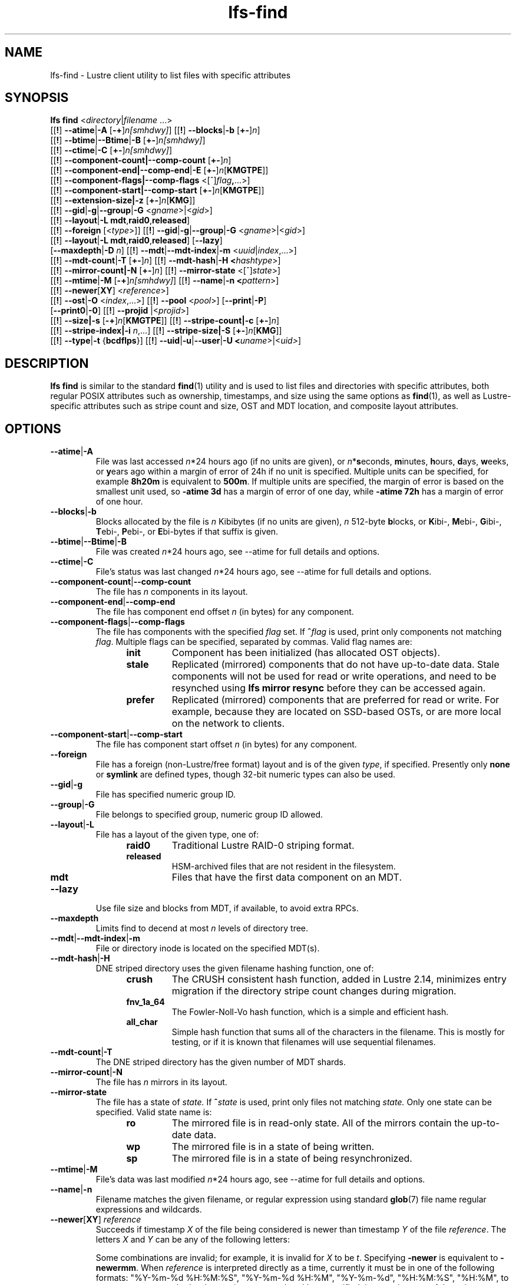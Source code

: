 .TH lfs-find 1 "2018-01-24" Lustre "user utilities"
.SH NAME
lfs-find \- Lustre client utility to list files with specific attributes
.SH SYNOPSIS
.B lfs find \fR<\fIdirectory\fR|\fIfilename \fR...>
      [[\fB!\fR] \fB--atime\fR|\fB-A\fR [\fB-+\fR]\fIn[smhdwy]\fR]
[[\fB!\fR] \fB--blocks\fR|\fB-b\fR [\fB+-\fR]\fIn\fR]
      [[\fB!\fR] \fB--btime\fR|\fB--Btime\fR|\fB-B\fR [\fB+-\fR]\fIn[smhdwy]\fR]
      [[\fB!\fR] \fB--ctime\fR|\fB-C\fR [\fB+-\fR]\fIn[smhdwy]\fR]
      [[\fB!\fR] \fB--component-count|\fB--comp-count\fR [\fB+-\fR]\fIn\fR]
      [[\fB!\fR] \fB--component-end|\fB--comp-end\fR|\fB-E\fR [\fB+-\fR]\fIn\fR[\fBKMGTPE\fR]]
      [[\fB!\fR] \fB--component-flags|\fB--comp-flags\fR <[^]\fIflag\fB,\fR...>]
      [[\fB!\fR] \fB--component-start|\fB--comp-start\fR [\fB+-\fR]\fIn\fR[\fBKMGTPE\fR]]
      [[\fB!\fR] \fB--extension-size|\fB-z\fR [\fB+-\fR]\fIn\fR[\fBKMG\fR]]
      [[\fB!\fR] \fB--gid\fR|\fB-g\fR|\fB--group\fR|\fB-G\fR <\fIgname\fR>|<\fIgid\fR>]
      [[\fB!\fR] \fB--layout\fR|\fB-L mdt\fR,\fBraid0\fR,\fBreleased\fR]
      [[\fB!\fR] \fB--foreign\fR [<\fItype\fR>]]
[[\fB!\fR] \fB--gid\fR|\fB-g\fR|\fB--group\fR|\fB-G\fR <\fIgname\fR>|<\fIgid\fR>]
      [[\fB!\fR] \fB--layout\fR|\fB-L mdt\fR,\fBraid0\fR,\fBreleased\fR]
[\fB--lazy\fR]
      [\fB--maxdepth\fR|\fB-D\fI n\fR]
[[\fB!\fR] \fB--mdt\fR|\fB--mdt-index\fR|\fB-m\fR <\fIuuid\fR|\fIindex\fR,...>]
      [[\fB!\fR] \fB--mdt-count\fR|\fB-T\fR [\fB+-\fR]\fIn\fR]
[[\fB!\fR] \fB--mdt-hash\fR|\fB-H <\fIhashtype\fR>]
      [[\fB!\fR] \fB--mirror-count|\fB-N\fR [\fB+-\fR]\fIn\fR]
[[\fB!\fR] \fB--mirror-state\fR <[^]\fIstate\fR>]
      [[\fB!\fR] \fB--mtime\fR|\fB-M\fR [\fB-+\fR]\fIn[smhdwy]\fR]
[[\fB!\fR] \fB--name\fR|\fB-n <\fIpattern\fR>]
      [[\fB!\fR] \fB--newer\fR[\fBXY\fR] <\fIreference\fR>]
      [[\fB!\fR] \fB--ost\fR|\fB-O\fR <\fIindex\fR,...>]
[[\fB!\fR] \fB--pool\fR <\fIpool\fR>]
[\fB--print\fR|\fB-P\fR]
      [\fB--print0\fR|\fB-0\fR]
[[\fB!\fR] \fB--projid\fR |<\fIprojid\fR>]
      [[\fB!\fR] \fB--size|\fB-s\fR [\fB-+\fR]\fIn\fR[\fBKMGTPE\fR]]
[[\fB!\fR] \fB--stripe-count|\fB-c\fR [\fB+-\fR]\fIn\fR]
      [[\fB!\fR] \fB--stripe-index|\fB-i\fR \fIn\fR,...]
[[\fB!\fR] \fB--stripe-size|\fB-S\fR [\fB+-\fR]\fIn\fR[\fBKMG\fR]]
      [[\fB!\fR] \fB--type\fR|\fB-t\fR {\fBbcdflps\fR}]
[[\fB!\fR] \fB--uid\fR|\fB-u\fR|\fB--user\fR|\fB-U
<\fIuname\fR>|<\fIuid>\fR]
.SH DESCRIPTION
.B lfs find
is similar to the standard
.BR find (1)
utility and is used to list files and directories with specific attributes,
both regular POSIX attributes such as ownership, timestamps, and size using
the same options as
.BR find (1),
as well as Lustre-specific attributes such as stripe count and size,
OST and MDT location, and composite layout attributes.
.SH OPTIONS
.TP
.BR --atime | -A
File was last accessed \fIn\fR*24 hours ago (if no units are given),
or \fIn\fR*\fBs\fReconds, \fBm\fRinutes, \fBh\fRours, \fBd\fRays,
\fBw\fReeks, or \fBy\fRears ago within a margin of error of 24h
if no unit is specified.  Multiple units can be specified,
for example \fB8h20m\fR is equivalent to \fB500m\fR.  If multiple units
are specified, the margin of error is based on the smallest unit used, so
.B -atime 3d
has a margin of error of one day, while
.B -atime 72h
has a margin of error of one hour.
.TP
.BR --blocks | -b
Blocks allocated by the file is \fIn\fR Kibibytes (if no units are given),
\fIn\fR 512-byte \fBb\fRlocks, or \fBK\fRibi-, \fBM\fRebi-, \fBG\fRibi-,
\fBT\fRebi-, \fBP\fRebi-, or \fBE\fRbi-bytes if that suffix is given.
.TP
.BR --btime | --Btime | -B
File was created \fIn\fR*24 hours ago, see
--atime
for full details and options.
.TP
.BR --ctime | -C
File's status was last changed \fIn\fR*24 hours ago, see
--atime
for full details and options.
.TP
.BR --component-count | --comp-count
The file has \fIn\fR components in its layout.
.TP
.BR --component-end | --comp-end
The file has component end offset \fIn\fR (in bytes) for any component.
.TP
.BR --component-flags | --comp-flags
The file has components with the specified
.I flag
set.  If
.BI ^ flag
is used, print only components not matching
.IR flag .
Multiple flags can be specified, separated by commas.  Valid flag names are:
.RS 1.2i
.TP
.B init
Component has been initialized (has allocated OST objects).
.TP
.B stale
Replicated (mirrored) components that do not have up-to-date data.  Stale
components will not be used for read or write operations, and need to be
resynched using
.B lfs mirror resync
before they can be accessed again.
.TP
.B prefer
Replicated (mirrored) components that are preferred for read or write.
For example, because they are located on SSD-based OSTs, or are more
local on the network to clients.
.RE
.TP
.BR --component-start | --comp-start
The file has component start offset \fIn\fR (in bytes) for any component.
.TP
.BR --foreign
File has a foreign (non-Lustre/free format) layout and is of the given
.IR type ,
if specified.  Presently only
.B none
or
.B symlink
are defined types, though 32-bit numeric types can also be used.
.TP
.BR --gid | -g
File has specified numeric group ID.
.TP
.BR --group | -G
File belongs to specified group, numeric group ID allowed.
.TP
.BR --layout | -L
File has a layout of the given type, one of:
.RS 1.2i
.TP
.B raid0
Traditional Lustre RAID-0 striping format.
.TP
.B released
HSM-archived files that are not resident in the filesystem.
.TP
.B mdt
Files that have the first data component on an MDT.
.RE
.TP
.BR --lazy
Use file size and blocks from MDT, if available, to avoid extra RPCs.
.TP
.BR --maxdepth
Limits find to decend at most \fIn\fR levels of directory tree.
.TP
.BR --mdt | --mdt-index | -m
File or directory inode is located on the specified MDT(s).
.TP
.BR --mdt-hash | -H
DNE striped directory uses the given filename hashing function, one of:
.RS 1.2i
.TP
.B crush
The CRUSH consistent hash function, added in Lustre 2.14, minimizes
entry migration if the directory stripe count changes during migration.
.TP
.B fnv_1a_64
The Fowler\-Noll\-Vo hash function, which is a simple and efficient hash.
.TP
.B all_char
Simple hash function that sums all of the characters in the filename.
This is mostly for testing, or if it is known that filenames will use
sequential filenames.
.RE
.TP
.BR --mdt-count | -T
The DNE striped directory has the given number of MDT shards.
.TP
.BR --mirror-count | -N
The file has \fIn\fR mirrors in its layout.
.TP
.BR --mirror-state
The file has a state of
.I state.
If
.BI ^ state
is used, print only files not matching
.IR state.
Only one state can be specified. Valid state name is:
.RS 1.2i
.TP
.B ro
The mirrored file is in read-only state. All of the mirrors contain
the up-to-date data.
.TP
.B wp
The mirrored file is in a state of being written.
.TP
.B sp
The mirrored file is in a state of being resynchronized.
.RE
.TP
.BR --mtime | -M
File's data was last modified \fIn\fR*24 hours ago, see
--atime
for full details and options.
.TP
.BR --name | -n
Filename matches the given filename, or regular expression using
standard
.BR glob (7)
file name regular expressions and wildcards.
.TP
.BR --newer [ XY "] " \fIreference
Succeeds if timestamp \fIX\fR of the file being considered is newer
than timestamp \fIY\fR of the file
.IR reference .
The letters \fIX\fR and \fIY\fR can be any of the following letters:

.TS
ll
ll
ll
ll
llw(2i).
a       The access time of the file \fIreference\fR
b|B     The birth time of the file \fIreference\fR
c       The inode status change time of \fIreference\fR
m       The modification time of the file \fIreference\fR
t       \fIreference\fR is interpreted directly as a time
.TE

Some combinations are invalid; for example, it is invalid for
.I X
to be
.IR t .
Specifying
.B -newer
is equivalent to
.BR -newermm .
When
.IR reference
is interpreted directly as a time, currently it must be in one of the
following formats: "%Y-%m-%d %H:%M:%S", "%Y-%m-%d %H:%M", "%Y-%m-%d",
"%H:%M:%S", "%H:%M", to represent year, month, day, hour, minute, seconds,
with unspecified times at the start of that minute or day, unspecified dates
being "today", and "@%s" or "%s" the seconds since the Unix epoch (see
.BR strftime (3)
for details of the time formats).  Otherwise, it will report an error.
If you try to use the birth time of a reference file, and the birth
time cannot be determined, a fatal error message results.  If you
specify a test which refers to the birth time of files being examined,
this test will fail for any files where the birth time is unknown.
.TP
.BR --ost | -O
File has an object on the specified OST(s).  The OST names can be specified
using the whole OST target name, or just the OST index number. If multiple
OSTs are given in a comma-separated list, the file may have an object on
any of the given OSTs.  Specifying multiple OSTs allows scanning the
filesystem only once when migrating objects off multiple OSTs for evacuation
and replacement using
.BR lfs-migrate (1).
.TP
.BR --pool
Layout was created with the specified
.I pool
name.  For composite files, this may match the pool of any component.
.BR --print | -P
Prints the file or directory name to standard output if it matches
all specified parameters, one file per line with a trailing linefeed.
This is the default behaviour for any matching files.
.TP
.BR --print0 | -0
Print full file name to standard output if it matches the specified
parameters, followed by a NUL character.  This is for use together with
.BR xargs (1)
with the
.B -0
option to handle filenames with embedded spaces or other special characters.
.TP
.BR --projid
File has specified numeric project ID.
.TP
.BR --size | -s
File size is \fIn\fR bytes, or \fBK\fRibi-, \fBM\fRebi-,
\fBG\fRibi-, \fBT\fRebi-, \fBP\fRebi-, or \fBE\fRbi-bytes if a
suffix is given.
.TP
.BR --stripe-count | -c
File has \fIn\fR stripes allocated.  For composite files, this
matches the stripe count of the last initialized component.
.TP
.BR --stripe-index | -i
File has stripe on OST index \fIn\fR.  Multiple OST indices can be
specified in a comma-separated list, which indicates that the file
has a stripe on \fIany\fR of the specified OSTs.  This allows a
single namespace scan for files on multiple different OSTs, if there
are multiple OSTs that are being replaced.
.TP
.BR --stripe-size | -S
Stripe size is \fIn\fR bytes, or \fBK\fRibi-, \fBM\fRebi-,
\fBG\fRibi-, \fBT\fRebi-, \fBP\fRebi-, or \fBE\fRbi-abytes if a
suffix is given.  For composite files, this matches the stripe
size of the last initialized non-extension component.
.TP
.BR --extension-size | --ext-size | -z
Extension size is \fIn\fR bytes, or \fBK\fRibi-, \fBM\fRebi-,
\fBG\fRibi-, \fBT\fRebi-, \fBP\fRebi-, or \fBE\fRbi-abytes if a
suffix is given.  For composite files, this matches the extension
size of any extension component.
.TP
.BR --type | -t
File has type: \fBb\fRlock, \fBc\fRharacter, \fBd\fRirectory,
\fBf\fRile, \fBp\fRipe, sym\fBl\fRink, or \fBs\fRocket.
.TP
.BR --uid | -u
File has specified numeric user ID.
.TP
.BR --user | -U
File owned by specified user, numeric user ID also allowed.
.SH NOTES
Specifying \fB!\fR before an option negates its meaning (\fIfiles
NOT matching the parameter\fR). Using \fB+\fR before a numeric
value means 'more than \fIn\fR', while \fB-\fR before a numeric value
means 'less than \fIn\fR'.  If neither is used, it means 'equal to
\fIn\fR', within the bounds of the unit specified (if any).
.PP
Numeric suffixes are in binary SI (power-of-two) units.
.PP
For compatibility with
.BR find (1)
it is possible to specify long options with either a single or double
leading dash.
.PP
The order of parameters does not affect how the files are matched.
.B lfs find
will first scan the directory for any specified filename, and then fetch
MDT inode attributes for each matching filename.  If it can make a
positive or negative decision for a file based only on the MDT attributes
(e.g.  newer than specified time, user/group/project ID) it will not fetch
the OST object attributes for that file.
.SH EXAMPLES
.TP
.B $ lfs find /mnt/lustre
Efficiently lists all files in a given directory and its subdirectories,
without fetching any file attributes.
.TP
.B $ lfs find /mnt/lustre -mtime +30 -type f -print
Recursively list all regular files in given directory more than 30 days old.
.TP
.B $ lfs find /mnt/lustre/test -o OST0002,OST0003 -print0 | lfs_migrate -y
Recursively find all files in
.B test
that have objects on OST0002 or OST0003 and migrate them to other OSTs.  See
.BR lfs_migrate (1)
for more details.
.TP
.B $ lfs find -name "*.mpg" --component-count +3 /mnt/lustre
Recursively list all files ending with
.B .mpg
that have more than 3 components.
.TP
.B $ lfs find --component-flags=init,prefer,^stale /mnt/lustre
Recursively list all files that have at least one component with both 'init'
and 'prefer' flags set, and doesn't have flag 'stale' set.
.TP
.B $ lfs find --mirror-count +2 /mnt/lustre
Recursively list all mirrored files that have more than 2 mirrors.
.TP
.B $ lfs find ! --mirror-state=ro /mnt/lustre
Recursively list all out-of-sync mirrored files.
.TP
.B $ lfs find ! --foreign=symlink /mnt/lustre
Recursively list all but foreign files/dirs of
.B symlink
type.
.SH BUGS
The
.B lfs find
command isn't as comprehensive as
.BR find (1).
In particular, it doesn't support complex boolean expressions with
.B -o
(logical OR), only logical AND of all expressions.  The order that parameters
are specified does not affect how the files are matched.
.SH AUTHOR
The
.B lfs
command is part of the Lustre filesystem.
.SH SEE ALSO
.BR lfs (1),
.BR lfs-getstripe (1),
.BR lfs-getdirstripe (1),
.BR lfs-migrate (1),
.BR lfs_migrate (1),
.BR lustre (7),
.BR xargs (1)
